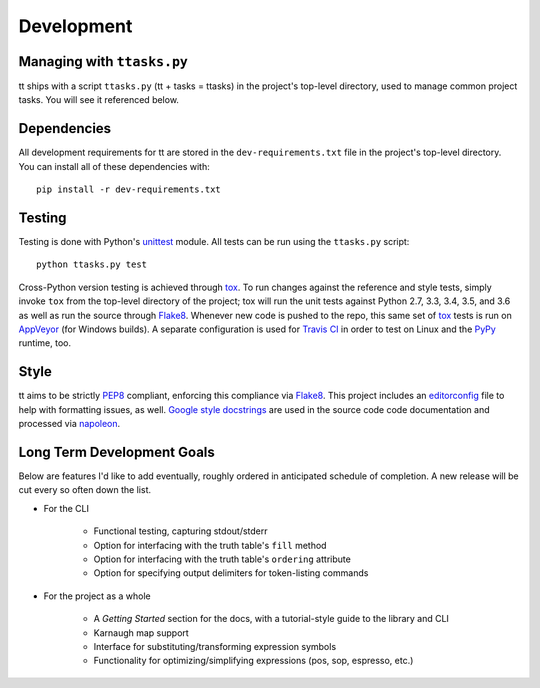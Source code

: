 ===========
Development
===========

Managing with ``ttasks.py``
---------------------------

tt ships with a script ``ttasks.py`` (tt + tasks = ttasks) in the project's top-level directory, used to manage common project tasks. You will see it referenced below.


Dependencies
------------

All development requirements for tt are stored in the ``dev-requirements.txt`` file in the project's top-level directory. You can install all of these dependencies with::

    pip install -r dev-requirements.txt


Testing
-------

Testing is done with Python's `unittest`_ module. All tests can be run using the ``ttasks.py`` script::

    python ttasks.py test

Cross-Python version testing is achieved through `tox`_. To run changes against the reference and style tests, simply invoke ``tox`` from the top-level directory of the project; tox will run the unit tests against Python 2.7, 3.3, 3.4, 3.5, and 3.6 as well as run the source through `Flake8`_. Whenever new code is pushed to the repo, this same set of `tox`_ tests is run on `AppVeyor`_ (for Windows builds). A separate configuration is used for `Travis CI`_ in order to test on Linux and the `PyPy`_ runtime, too.


Style
-----

tt aims to be strictly `PEP8`_ compliant, enforcing this compliance via `Flake8`_. This project includes an `editorconfig`_ file to help with formatting issues, as well. `Google style docstrings`_ are used in the source code code documentation and processed via `napoleon`_.


Long Term Development Goals
---------------------------

Below are features I'd like to add eventually, roughly ordered in anticipated schedule of completion. A new release will be cut every so often down the list.

* For the CLI

    * Functional testing, capturing stdout/stderr
    * Option for interfacing with the truth table's ``fill`` method
    * Option for interfacing with the truth table's ``ordering`` attribute
    * Option for specifying output delimiters for token-listing commands

* For the project as a whole

    * A *Getting Started* section for the docs, with a tutorial-style guide to the library and CLI
    * Karnaugh map support
    * Interface for substituting/transforming expression symbols
    * Functionality for optimizing/simplifying expressions (pos, sop, espresso, etc.)


.. _unittest: https://docs.python.org/3/library/unittest.html
.. _tox: https://tox.readthedocs.org/en/latest/
.. _Travis CI: https://travis-ci.org/welchbj/tt/
.. _AppVeyor: https://ci.appveyor.com/project/welchbj/tt
.. _PyPy: https://pypy.org/
.. _PEP8: https://www.python.org/dev/peps/pep-0008/
.. _Flake8: http://flake8.pycqa.org/en/latest/
.. _editorconfig: http://editorconfig.org/
.. _Google style docstrings: https://google.github.io/styleguide/pyguide.html
.. _napoleon: http://www.sphinx-doc.org/en/latest/ext/napoleon.html
